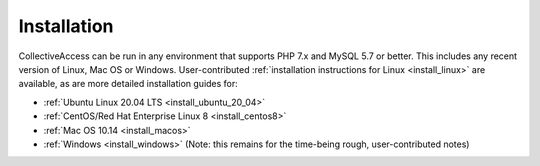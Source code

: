 .. _installation_guide:
Installation
============

CollectiveAccess can be run in any environment that supports PHP 7.x and MySQL 5.7 or better. This includes any recent version of Linux, Mac OS or Windows. User-contributed :ref:`installation instructions for Linux <install_linux>` are available, as are more detailed installation guides for:

* :ref:`Ubuntu Linux 20.04 LTS <install_ubuntu_20_04>`
* :ref:`CentOS/Red Hat Enterprise Linux 8 <install_centos8>`
* :ref:`Mac OS 10.14 <install_macos>`
* :ref:`Windows <install_windows>` (Note: this remains for the time-being rough, user-contributed notes)
